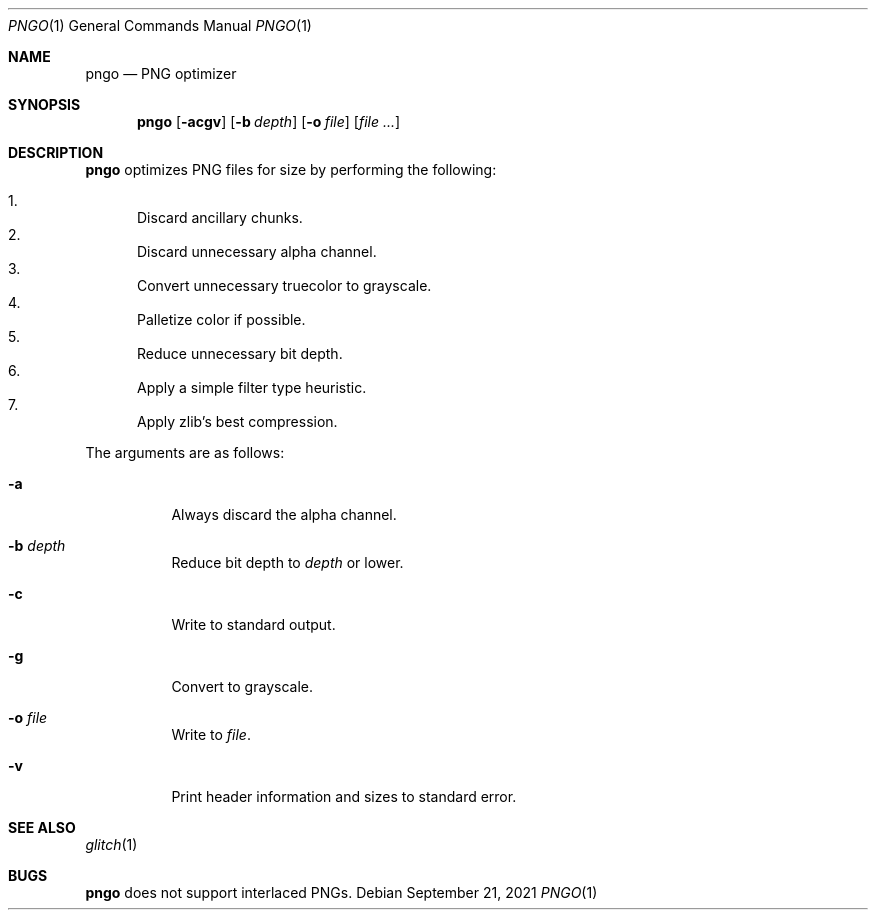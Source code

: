 .Dd September 21, 2021
.Dt PNGO 1
.Os
.
.Sh NAME
.Nm pngo
.Nd PNG optimizer
.
.Sh SYNOPSIS
.Nm
.Op Fl acgv
.Op Fl b Ar depth
.Op Fl o Ar file
.Op Ar
.
.Sh DESCRIPTION
.Nm
optimizes PNG files for size
by performing the following:
.Pp
.Bl -enum -compact
.It
Discard ancillary chunks.
.It
Discard unnecessary alpha channel.
.It
Convert unnecessary truecolor to grayscale.
.It
Palletize color if possible.
.It
Reduce unnecessary bit depth.
.It
Apply a simple filter type heuristic.
.It
Apply zlib's best compression.
.El
.
.Pp
The arguments are as follows:
.Bl -tag -width Ds
.It Fl a
Always discard the alpha channel.
.It Fl b Ar depth
Reduce bit depth to
.Ar depth
or lower.
.It Fl c
Write to standard output.
.It Fl g
Convert to grayscale.
.It Fl o Ar file
Write to
.Ar file .
.It Fl v
Print header information and sizes
to standard error.
.El
.
.Sh SEE ALSO
.Xr glitch 1
.
.Sh BUGS
.Nm
does not support interlaced PNGs.
